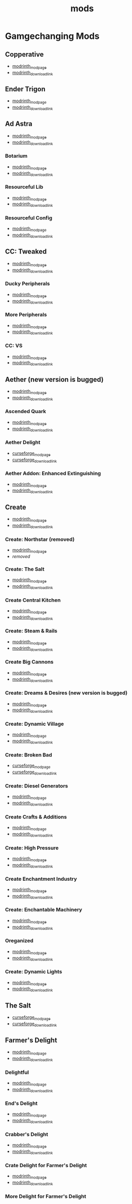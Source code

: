 #+title: mods

* Gamgechanging Mods
** Copperative
   - [[https://modrinth.com/mod/copperative][modrinth_modpage]] 
   - [[https://cdn.modrinth.com/data/f9rb8trZ/versions/ccybklNI/Copperative%201.19.2--1.1.0.jar][modrinth_download_link]]
** Ender Trigon
   - [[https://modrinth.com/mod/ender-trigon][modrinth_modpage]] 
   - [[https://cdn.modrinth.com/data/bIGwdx6D/versions/N8s1bBhm/endertrigon-1.0.jar][modrinth_download_link]]
** Ad Astra
   - [[https://modrinth.com/mod/ad-astra][modrinth_modpage]] 
   - [[https://cdn.modrinth.com/data/3ufwT9JF/versions/jswyrySh/ad_astra-forge-1.19.2-1.12.7.jar][modrinth_download_link]]
*** Botarium
    - [[https://modrinth.com/mod/botarium][modrinth_modpage]] 
    - [[https://cdn.modrinth.com/data/2u6LRnMa/versions/d3FyC3ZY/botarium-forge-1.19.2-1.9.2.jar][modrinth_download_link]]
*** Resourceful Lib
    - [[https://modrinth.com/mod/resourceful-lib][modrinth_modpage]] 
    - [[https://cdn.modrinth.com/data/G1hIVOrD/versions/VdgtVVWP/resourcefullib-forge-1.19.2-1.1.24.jar][modrinth_download_link]]
*** Resourceful Config
    - [[https://modrinth.com/mod/resourceful-config][modrinth_modpage]] 
    - [[https://cdn.modrinth.com/data/M1953qlQ/versions/6k0hdREk/resourcefulconfig-forge-1.19.2-1.0.20.jar][modrinth_download_link]]
** CC: Tweaked
   - [[https://modrinth.com/mods?q=computercraft][modrinth_modpage]] 
   - [[https://cdn.modrinth.com/data/gu7yAYhd/versions/6sOV3urJ/cc-tweaked-1.19.2-1.101.4.jar][modrinth_download_link]]
*** Ducky Peripherals
    - [[https://modrinth.com/mods?q=Peripherals][modrinth_modpage]] 
    - [[https://cdn.modrinth.com/data/l2IpK3Ji/versions/r9DcRCMO/duckyperiphs-1.19.2-1.2.3-forge.jar][modrinth_download_link]]
*** More Peripherals
    - [[https://modrinth.com/mod/more-peripherals][modrinth_modpage]] 
    - [[https://cdn.modrinth.com/data/7ACsQCnG/versions/ryE6gIoN/MorePeripherals_1.19.2-1.8.5.jar][modrinth_download_link]]
*** CC: VS
    - [[https://modrinth.com/mod/cc-vs][modrinth_modpage]] 
    - [[https://cdn.modrinth.com/data/bvgy8HrZ/versions/ZoLdrUhc/cc_vs-1.19.2-forge-0.1.1.jar][modrinth_download_link]]
** Aether (new version is bugged)
   - [[https://modrinth.com/mod/aether][modrinth_modpage]] 
   - [[https://cdn.modrinth.com/data/YhmgMVyu/versions/h8VKO9w6/aether-1.19.2-1.4.2-forge.jar][modrinth_download_link]]
*** Ascended Quark
    - [[https://modrinth.com/mod/ascended-quark][modrinth_modpage]] 
    - [[https://cdn.modrinth.com/data/SqIC1Dq9/versions/VONGNIUC/ascended_quark-1.19.2-1.0.2.jar][modrinth_download_link]]
*** Aether Delight
    - [[https://www.curseforge.com/minecraft/mc-mods/aether-delight][curseforge_modpage]] 
    - [[https://www.curseforge.com/api/v1/mods/961108/files/5029293/download][curseforge_download_link]]
*** Aether Addon: Enhanced Extinguishing
    - [[https://modrinth.com/mod/aether-enhanced-extinguishing][modrinth_modpage]] 
    - [[https://cdn.modrinth.com/data/FDrEl7QY/versions/neQ8c772/aether_enhanced_extinguishing-1.19.2-1.0.0-forge.jar][modrinth_download_link]]
** Create
   - [[https://modrinth.com/mod/create][modrinth_modpage]] 
   - [[https://cdn.modrinth.com/data/LNytGWDc/versions/tJVykywJ/create-1.19.2-0.5.1.i.jar][modrinth_download_link]]
*** Create: Northstar (removed)
    - [[https://modrinth.com/mod/create-northstar][modrinth_modpage]] 
    - [[removed][removed]]
*** Create: The Salt
    - [[https://modrinth.com/mod/create-the-salt][modrinth_modpage]] 
    - [[https://cdn.modrinth.com/data/OXUFUU4x/versions/IwhIDWd7/create_salt%201.19.2-1.1.0.jar][modrinth_download_link]]
*** Create Central Kitchen
    - [[https://modrinth.com/mod/create-central-kitchen][modrinth_modpage]] 
    - [[https://cdn.modrinth.com/data/btq68HMO/versions/xfrRlEVH/create_central_kitchen-1.19.2-for-create-0.5.1.f-1.3.11.c.jar][modrinth_download_link]]
*** Create: Steam & Rails
    - [[https://modrinth.com/mod/create-steam-n-rails][modrinth_modpage]] 
    - [[https://cdn.modrinth.com/data/ZzjhlDgM/versions/AYmDx1OW/Steam_Rails-1.6.6%2Bforge-mc1.19.2.jar][modrinth_download_link]]
*** Create Big Cannons
    - [[https://modrinth.com/mod/create-big-cannons][modrinth_modpage]] 
    - [[https://cdn.modrinth.com/data/GWp4jCJj/versions/t8xKYZve/createbigcannons-5.5.1%2Bmc.1.19.2-forge.jar][modrinth_download_link]]
*** Create: Dreams & Desires (new version is bugged)
    - [[https://modrinth.com/mod/create-dreams-and-desires][modrinth_modpage]] 
    - [[https://cdn.modrinth.com/data/JmybsfWs/versions/PiqvawlN/Create-DnDesire-1.19.2-0.1c.Release-Early-Dev.jar][modrinth_download_link]]
*** Create: Dynamic Village 
    - [[https://modrinth.com/mod/dynamic-village][modrinth_modpage]] 
    - [[https://cdn.modrinth.com/data/YCPmkFAm/versions/JhQKUR2E/dynamicvillage-v0.4-1.19.2.jar][modrinth_download_link]]
*** Create: Broken Bad
    - [[https://www.curseforge.com/minecraft/mc-mods/create-broken-bad][curseforge_modpage]] 
    - [[https://www.curseforge.com/api/v1/mods/635620/files/5192479/download][curseforge_download_link]]
*** Create: Diesel Generators
    - [[https://modrinth.com/mod/create-diesel-generators][modrinth_modpage]] 
    - [[https://cdn.modrinth.com/data/ZM3tt6p1/versions/i0FKUeRP/createdieselgenerators-1.19.2-1.2h.jar][modrinth_download_link]]
*** Create Crafts & Additions
    - [[https://modrinth.com/mod/createaddition][modrinth_modpage]] 
    - [[https://cdn.modrinth.com/data/kU1G12Nn/versions/AjwN7Aq8/createaddition-1.19.2-1.2.2.jar][modrinth_download_link]]
*** Create: High Pressure
    - [[https://modrinth.com/mod/create-high-pressure][modrinth_modpage]] 
    - [[https://cdn.modrinth.com/data/Mn8ziD0c/versions/XgAZJx0f/create_high_pressure-1.1.0-1.19.2.jar][modrinth_download_link]]
*** Create Enchantment Industry
    - [[https://modrinth.com/mod/create-enchantment-industry][modrinth_modpage]] 
    - [[https://cdn.modrinth.com/data/JWGBpFUP/versions/KA5Gf4rg/create_enchantment_industry-1.19.2-for-create-0.5.1.f-1.2.9.e.jar][modrinth_download_link]]
*** Create: Enchantable Machinery
    - [[https://modrinth.com/mod/create-enchantable-machinery][modrinth_modpage]] 
    - [[https://cdn.modrinth.com/data/eqrvp4NK/versions/TZiYQn5p/createenchantablemachinery-1.19.2-1.8.4.jar][modrinth_download_link]]
*** Oreganized
    - [[https://modrinth.com/mod/oreganized][modrinth_modpage]] 
    - [[https://cdn.modrinth.com/data/2FJutzEL/versions/8mxk6Cye/Oreganized%201.19.2-2.0.2.jar][modrinth_download_link]]
*** Create: Dynamic Lights
    - [[https://modrinth.com/mod/create-dynamic-lights][modrinth_modpage]] 
    - [[https://cdn.modrinth.com/data/evMQRxqV/versions/mYHHrKDE/create-dyn-light-forge1.19.2%2B1.0.2.jar][modrinth_download_link]]
** The Salt
   - [[https://www.curseforge.com/minecraft/mc-mods/salt][curseforge_modpage]] 
   - [[https://www.curseforge.com/api/v1/mods/832006/files/5550436/download][curseforge_download_link]]
** Farmer's Delight
   - [[https://modrinth.com/mod/farmers-delight][modrinth_modpage]] 
   - [[https://cdn.modrinth.com/data/R2OftAxM/versions/rFTKVUtq/FarmersDelight-1.19.2-1.2.4.jar][modrinth_download_link]]
*** Delightful
    - [[https://modrinth.com/mod/delightful][modrinth_modpage]] 
    - [[https://cdn.modrinth.com/data/JtSnhtNJ/versions/Vg727Ked/Delightful-1.19-3.1.3.jar][modrinth_download_link]]
*** End's Delight
    - [[https://modrinth.com/mod/ends-delight][modrinth_modpage]] 
    - [[https://cdn.modrinth.com/data/yHN0njMr/versions/Q4q0rf2I/ends_delight-1.19.2-2.1.jar][modrinth_download_link]]
*** Crabber's Delight
    - [[https://modrinth.com/mod/crabbers-delight][modrinth_modpage]] 
    - [[https://cdn.modrinth.com/data/gBGdVBJy/versions/q2lyova5/CrabbersDelight-1.19.2-1.1.4.jar][modrinth_download_link]]
*** Crate Delight for Farmer's Delight
    - [[https://modrinth.com/mod/crate-delight][modrinth_modpage]] 
    - [[https://cdn.modrinth.com/data/9rlXSyLg/versions/7HfU11jZ/cratedelight-24.09.07-1.19-forge.jar][modrinth_download_link]]
*** More Delight for Farmer's Delight
    - [[https://modrinth.com/mod/more-delight][modrinth_modpage]] 
    - [[https://cdn.modrinth.com/data/znHQQtuU/versions/vEJFxXl7/moredelight-24.09.27-1.19-forge.jar][modrinth_download_link]]
*** Brewin' And Chewin'
    - [[https://www.curseforge.com/minecraft/mc-mods/brewin-and-chewin][curseforge_modpage]] 
    - [[https://www.curseforge.com/api/v1/mods/637808/files/4468049/download][curseforge_download_link]]
*** My Nether's Delight
    - [[https://modrinth.com/mod/my-nethers-delight][modrinth_modpage]] 
    - [[https://cdn.modrinth.com/data/O53VhQoZ/versions/U5OCImuN/MyNethersDelight-1.19-1.7.jar][modrinth_download_link]]
*** Italian Delight (A Farmer's Delight Add-on)
    - [[https://modrinth.com/mod/italian-delight][modrinth_modpage]] 
    - [[https://cdn.modrinth.com/data/CT0O8jbT/versions/T1zI8ke3/ItalianDelight-1.19.2%201.5-MAR_FIX.jar][modrinth_download_link]]
*** Fruits Delight
    - [[https://modrinth.com/mod/fruits-delight][modrinth_modpage]] 
    - [[https://cdn.modrinth.com/data/g6sbyCTu/versions/tPNC0UTT/fruitsdelight-0.5.9.jar][modrinth_download_link]]
*** ExtraDelight
    - [[https://modrinth.com/mod/extradelight][modrinth_modpage]] 
    - [[https://cdn.modrinth.com/data/yRrY3XII/versions/33ak1nKW/extradelight-1.3.3.jar][modrinth_download_link]]
*** Cultural Delights
    - [[https://modrinth.com/mod/cultural-delights][modrinth_modpage]] 
    - [[https://cdn.modrinth.com/data/YttyNOFA/versions/9Wc5BtzF/culturaldelights-1.19.2-0.15.5.jar][modrinth_download_link]]
*** Farmer's Delight: Plus
    - [[https://modrinth.com/mod/farmers-delight-plus][modrinth_modpage]] 
    - [[https://cdn.modrinth.com/data/ZjUUZ0PX/versions/RoV1xbIP/FarmersDelightPlus-1.19.2-1.2.1.jar][modrinth_download_link]]
*** Casualness Delight
    - [[https://modrinth.com/mod/casualness-delight][modrinth_modpage]] 
    - [[https://cdn.modrinth.com/data/zYuGPZIx/versions/Mmx9xgrq/casualness_delight-1.19.2-0.4.jar][modrinth_download_link]]
*** Farmers Respite
    - [[https://www.curseforge.com/minecraft/mc-mods/farmers-respite][curseforge_modpage]] 
    - [[https://www.curseforge.com/api/v1/mods/551453/files/4081312/download][curseforge_download_link]]
*** Butchercraft
    - [[https://www.curseforge.com/minecraft/mc-mods/butchercraft][curseforge_modpage]] 
    - [[https://www.curseforge.com/api/v1/mods/265715/files/5384489/download][curseforge_download_link]]
*** Overweight Farming
    - [[https://modrinth.com/mod/overweight-farming][modrinth_modpage]] 
    - [[https://cdn.modrinth.com/data/bCxmmxKN/versions/HwaPTwXt/overweightfarming-1.19.2-2.0.1-forge.jar][modrinth_download_link]]
** Naturalist
   - [[https://modrinth.com/mod/naturalist][modrinth_modpage]] 
   - [[https://cdn.modrinth.com/data/F8BQNPWX/versions/YjWRWE02/naturalist-forge-4.0.3-1.19.2.jar][modrinth_download_link]]
*** Naturalist Delight
    - [[https://www.curseforge.com/minecraft/mc-mods/naturalist-delight][curseforge_modpage]] 
    - [[https://www.curseforge.com/api/v1/mods/1073033/files/5680780/download][curseforge_download_link]]
** Valkyrien Skies
   - [[https://modrinth.com/mod/valkyrien-skies][modrinth_modpage]] 
   - [[https://cdn.modrinth.com/data/V5ujR2yw/versions/DAAedhhu/valkyrienskies-119-2.1.2-beta.1.jar][modrinth_download_link]]
*** Eureka! Ships! for Valkyrien Skies
    - [[https://modrinth.com/mod/eureka][modrinth_modpage]] 
    - [[https://cdn.modrinth.com/data/EO8aSHxh/versions/3jvU69Oz/eureka-1192-1.5.1-beta.2.jar][modrinth_download_link]]
** Tinkers Construct
   - [[https://modrinth.com/mod/tinkers-construct][modrinth_modpage]] 
   - [[https://cdn.modrinth.com/data/rxIIYO6c/versions/93Np1BkB/TConstruct-1.19.2-3.8.4.50.jar][modrinth_download_link]]
*** Tinkers Reforged
    - [[https://modrinth.com/mod/tinkers-reforged][modrinth_modpage]] 
    - [[https://cdn.modrinth.com/data/cj8IZDhP/versions/uqzjrkwz/Tinkers%20Reforged%201.19.2-2.1.7.jar][modrinth_download_link]]
*** Tinkers' Integrations and Tweaks
    - [[https://modrinth.com/mod/tcintegrations][modrinth_modpage]] 
    - [[https://cdn.modrinth.com/data/jNa5P8yc/versions/QUpvt2gy/TCIntegrations-1.19.2-2.0.22.3.jar][modrinth_download_link]]
*** Tinkers' Thinking
    - [[https://modrinth.com/mod/tinkers-thinking][modrinth_modpage]] 
    - [[https://cdn.modrinth.com/data/yMtiecO6/versions/jQtIGXZg/Tinkers-Thinking-0.1.3.3.2.jar][modrinth_download_link]]
*** Tinkers' Things
    - [[https://modrinth.com/mod/tinkers-things][modrinth_modpage]] 
    - [[https://cdn.modrinth.com/data/fNJfw6Ix/versions/REfzhrgb/Tinker-Things-1.19.2-1.2.1.jar][modrinth_download_link]]
** Ice And Fire
   - [[https://www.curseforge.com/minecraft/mc-mods/ice-and-fire-dragons][curseforge_modpage]] 
   - [[https://www.curseforge.com/api/v1/mods/264231/files/5037952/download][curseforge_download_link]]
*** Ice and Fire: Dragonseeker
    - [[https://www.curseforge.com/minecraft/mc-mods/ice-and-fire-dragonseeker][curseforge_modpage]] 
    - [[https://www.curseforge.com/api/v1/mods/490653/files/5096495/download][curseforge_download_link]]
*** Ice and Fire Delight 
    - [[https://modrinth.com/mod/ice-and-fire-delight-(-farmers-delight-ice-and-fire-add-on)][modrinth_modpage]] 
    - [[https://cdn.modrinth.com/data/35MH7Q1p/versions/JbYwGMZX/IceandFireDelight_addon1.19.2-1.1.4.jar][modrinth_download_link]]
** Alex's Mobs 
   - [[https://modrinth.com/mod/alexs-mobs][modrinth_modpage]] 
   - [[https://cdn.modrinth.com/data/2cMuAZAp/versions/BgeYEhGG/alexsmobs-1.21.1.jar][modrinth_download_link]]
*** Alex's Delight
    - [[https://www.curseforge.com/minecraft/mc-mods/alexs-delight][curseforge_modpage]] 
    - [[https://www.curseforge.com/api/v1/mods/556448/files/4282385/download][curseforge_download_link]]
** Twilight Forest
   - [[https://www.curseforge.com/minecraft/mc-mods/the-twilight-forest][curseforge_modpage]] 
   - [[https://www.curseforge.com/api/v1/mods/227639/files/4389567/download][curseforge_download_link]]
*** Twilight Delight
    - [[https://modrinth.com/mod/twilight-delight][modrinth_modpage]] 
    - [[https://cdn.modrinth.com/data/d6cSefpO/versions/Iy0nnP4D/Twilight%20Flavors%20%26%20Delight-1.3.1.jar][modrinth_download_link]]
*** Twilight Aether
    - [[https://modrinth.com/mod/twilight-aether][modrinth_modpage]] 
    - [[https://cdn.modrinth.com/data/bTR6zxRo/versions/TRpYRYwR/twilightaether-1.19.2-1.0.0.jar][modrinth_download_link]]
** Quark
   - [[https://modrinth.com/mod/quark][modrinth_modpage]] 
   - [[https://cdn.modrinth.com/data/qnQsVE2z/versions/8po5DGR8/Quark-3.4-418.jar][modrinth_download_link]]
*** Farmer's Cutting: Quark
    - [[https://modrinth.com/datapack/farmers-cutting-quark][modrinth_modpage]] 
    - [[https://cdn.modrinth.com/data/rH2QzhPh/versions/pPKj4Q5L/farmers-cutting-quark-1.0.0-1.19.jar][modrinth_download_link]]
*** Every Compat (Wood Good)
    - [[https://modrinth.com/mod/every-compat][modrinth_modpage]] 
    - [[https://cdn.modrinth.com/data/eiktJyw1/versions/gq59syP7/everycomp-1.19.2-2.5.28.jar][modrinth_download_link]]
** Immersive Weathering
   - [[https://modrinth.com/mod/immersive-weathering][modrinth_modpage]] 
   - [[https://cdn.modrinth.com/data/jkskOO9i/versions/LQ2O7I0J/immersive_weathering-1.19.2-1.2.10-forge.jar][modrinth_download_link]]
** Nature's Compass
   - [[https://modrinth.com/mod/natures-compass][modrinth_modpage]] 
   - [[https://cdn.modrinth.com/data/fPetb5Kh/versions/N4ONofeB/NaturesCompass-1.19.2-1.10.0-forge.jar][modrinth_download_link]]
** Explorer's Compass
   - [[https://modrinth.com/mod/explorers-compass][modrinth_modpage]] 
   - [[https://cdn.modrinth.com/data/RV1qfVQ8/versions/YkK8Bd84/ExplorersCompass-1.19.2-1.3.0-forge.jar][modrinth_download_link]]
** Comforts
   - [[https://modrinth.com/mod/comforts][modrinth_modpage]] 
   - [[https://cdn.modrinth.com/data/SaCpeal4/versions/4xI610Ck/comforts-forge-6.0.7%2B1.19.2.jar][modrinth_download_link]]
** GraveStone
   - [[https://modrinth.com/mod/gravestone-mod][modrinth_modpage]] 
   - [[https://cdn.modrinth.com/data/RYtXKJPr/versions/BdpmfW7F/gravestone-forge-1.19.2-1.0.24.jar][modrinth_download_link]]
** Thirst Was Taken
   - [[https://modrinth.com/mod/thirst-was-taken][modrinth_modpage]] 
   - [[https://cdn.modrinth.com/data/iUheEnjm/versions/F9DLuYzA/ThirstWasTaken-1.19.2-1.3.9.jar][modrinth_download_link]]
** Aquaculture 2
   - [[https://www.curseforge.com/minecraft/mc-mods/aquaculture][curseforge_modpage]] 
   - [[https://www.curseforge.com/api/v1/mods/60028/files/5320128/download][curseforge_download_link]]
*** Aquaculture Delight
    - [[https://www.curseforge.com/minecraft/mc-mods/aquaculture-delight][curseforge_modpage]] 
    - [[https://www.curseforge.com/api/v1/mods/961988/files/5035045/download][curseforge_download_link]]
** Spice of Life: Carrot Edition
   - [[https://www.curseforge.com/minecraft/mc-mods/spice-of-life-carrot-edition][curseforge_modpage]] 
   - [[https://www.curseforge.com/api/v1/mods/277616/files/3974155/download][curseforge_download_link]]
** Spice of Life: Sweet Potato Editio
   - [[https://www.curseforge.com/minecraft/mc-mods/spice-of-life-sweet-potato-edition][curseforge_modpage]] 
   - [[https://www.curseforge.com/api/v1/mods/643106/files/4030254/download][curseforge_download_link]]
** Map Atlases
   - [[https://www.curseforge.com/minecraft/mc-mods/map-atlases-forge][curseforge_modpage]] 
   - [[https://www.curseforge.com/api/v1/mods/519759/files/5138314/download][curseforge_download_link]]
** Terralith
   - [[https://modrinth.com/mod/terralith][modrinth_modpage]] 
   - [[https://cdn.modrinth.com/data/8oi3bsk5/versions/FOe2l0tx/Terralith_1.19.3_v2.3.12.jar][modrinth_download_link]]
*** Continents
    - [[https://modrinth.com/mod/continents][modrinth_modpage]] 
    - [[https://cdn.modrinth.com/data/bQ5TJA1E/versions/WHW8ec8k/Continents_1.20.4_v1.1.4.jar][modrinth_download_link]]
** Incendium
   - [[https://modrinth.com/mod/incendium][modrinth_modpage]] 
   - [[https://cdn.modrinth.com/data/ZVzW5oNS/versions/ednvmJkC/Incendium_1.19.3_v5.1.6.jar][modrinth_download_link]]
*** Incendium Biomes Only
    - [[https://modrinth.com/datapack/ibo][modrinth_modpage]] 
    - [[https://cdn.modrinth.com/data/gmUU3UdW/versions/5dS4CDKI/ibo-2.1.0%2Bforge%2B1.19.jar][modrinth_download_link]]
** Nullscape
   - [[https://modrinth.com/datapack/nullscape][modrinth_modpage]] 
   - [[https://cdn.modrinth.com/data/LPjGiSO4/versions/M1tAEtbt/Nullscape_1.19.3_v1.2.2.jar][modrinth_download_link]]
** Smarter Farmers
   - [[https://modrinth.com/mod/smarter-farmers-farmers-replant][modrinth_modpage]] 
   - [[https://cdn.modrinth.com/data/Bh6ZOMvp/versions/WO7QFUFi/smarterfarmers-1.19.2-1.7.1.jar][modrinth_download_link]]
** Guard Villagers
   - [[https://modrinth.com/mod/guard-villagers][modrinth_modpage]] 
   - [[https://cdn.modrinth.com/data/H1sntfo8/versions/ZXYzy1iR/guardvillagers-1.19.2-1.5.9.jar][modrinth_download_link]]
** Cold Sweat
   - [[https://modrinth.com/mod/cold-sweat][modrinth_modpage]] 
   - [[https://cdn.modrinth.com/data/uXhSmPjd/versions/NWeSBfZt/ColdSweat-2.3.8.jar][modrinth_download_link]]
** Serene Seasons
   - [[https://modrinth.com/mod/serene-seasons][modrinth_modpage]] 
   - [[https://cdn.modrinth.com/data/e0bNACJD/versions/O1v6mc2V/SereneSeasons-1.19.2-8.1.0.24.jar][modrinth_download_link]]
*** SeasonHUD [client_only]
    - [[https://modrinth.com/mod/seasonhud][modrinth_modpage]] 
    - [[https://cdn.modrinth.com/data/VNjUn3NA/versions/QZ0mzndi/seasonhud-forge-1.19.2-1.11.0.jar][modrinth_download_link]]
** Snow! Real Magic!
   - [[https://modrinth.com/mod/snow-real-magic][modrinth_modpage]] 
   - [[https://cdn.modrinth.com/data/iJNje1E8/versions/BywGg9xj/SnowRealMagic-1.19.2-forge-6.5.4.jar][modrinth_download_link]]
** Biomancy
   - [[https://modrinth.com/mod/biomancy][modrinth_modpage]] 
   - [[https://cdn.modrinth.com/data/uAAuyU4M/versions/fAYXgFCf/biomancy-forge-1.19.2-2.3.2.0.jar][modrinth_download_link]]
** Supplementaries
   - [[https://modrinth.com/mod/supplementaries][modrinth_modpage]] 
   - [[https://cdn.modrinth.com/data/fFEIiSDQ/versions/UQu29fD5/supplementaries-1.19.2-2.4.20.jar][modrinth_download_link]]
** Domestication Innovation
   - [[https://modrinth.com/mod/domestication-innovation][modrinth_modpage]] 
   - [[https://cdn.modrinth.com/data/h5JyLdjM/versions/FQhDA1rS/domesticationinnovation-1.6.1-1.19.2.jar][modrinth_download_link]]
** Another Furniture
   - [[https://modrinth.com/mod/another-furniture][modrinth_modpage]] 
   - [[https://cdn.modrinth.com/data/ulloLmqG/versions/b6EO57JG/another_furniture-forge-1.19.2-2.1.4.jar][modrinth_download_link]]
* Structures
** Disable Ad Astra Oil Wells
   - [[https://modrinth.com/datapack/disable-ad-astra-oil-wells][modrinth_modpage]] 
   - [[https://cdn.modrinth.com/data/EuuIRUEF/versions/2HVdajc5/disable-ad-astra-oil-wells-1.0.jar][modrinth_download_link]]
** Create: New Beginnings
   - [[https://modrinth.com/mod/create-new-beginnings][modrinth_modpage]] 
   - [[https://cdn.modrinth.com/data/IAnP4np7/versions/T6pIYgOM/create-structures-0.1.0.jar][modrinth_download_link]]
** Create: Structures
   - [[https://modrinth.com/datapack/create-structures][modrinth_modpage]] 
   - [[https://cdn.modrinth.com/data/IAnP4np7/versions/T6pIYgOM/create-structures-0.1.0.jar][modrinth_download_link]]
** Chef's Delight
   - [[https://modrinth.com/mod/chefs-delight][modrinth_modpage]] 
   - [[https://cdn.modrinth.com/data/pvcsfne4/versions/CwV7mj5e/chefs-delight-1.0.2-forge-1.19.2.jar][modrinth_download_link]]
** Farmers Structures
   - [[https://www.curseforge.com/minecraft/mc-mods/farmers-structures][curseforge_modpage]] 
   - [[https://www.curseforge.com/api/v1/mods/1088877/files/5656711/download][curseforge_download_link]]
** Ships
   - [[https://modrinth.com/datapack/ships][modrinth_modpage]] 
   - [[https://cdn.modrinth.com/data/M185nxi6/versions/fV7eyxMz/ships-1.1.0.1.jar][modrinth_download_link]]
** Antique Trading Ship
   - [[https://modrinth.com/mod/antique-trading-ship][modrinth_modpage]] 
   - [[https://cdn.modrinth.com/data/luvBs7J4/versions/HNEQvEkv/antiquetradingship-1.3.0-forge-1.19.2.jar][modrinth_download_link]]
** Towns and Towers
   - [[https://modrinth.com/mod/towns-and-towers][modrinth_modpage]] 
   - [[https://cdn.modrinth.com/data/DjLobEOy/versions/vHB74V8C/Towns-and-Towers-v.1.10-_FORGE-1.19.2_.jar][modrinth_download_link]]
** YUNG's API
   - [[https://modrinth.com/mod/yungs-api][modrinth_modpage]] 
   - [[https://cdn.modrinth.com/data/Ua7DFN59/versions/L5GqhLVE/YungsApi-1.19.2-Forge-3.8.10.jar][modrinth_download_link]]
*** YUNG's Better Mineshafts
    - [[https://modrinth.com/mod/yungs-better-mineshafts][modrinth_modpage]] 
    - [[https://cdn.modrinth.com/data/HjmxVlSr/versions/K4G8SGWy/YungsBetterMineshafts-1.19.2-Forge-3.2.1.jar][modrinth_download_link]]
*** YUNG's Better Ocean Monuments
    - [[https://modrinth.com/mod/yungs-better-ocean-monuments][modrinth_modpage]] 
    - [[https://cdn.modrinth.com/data/3dT9sgt4/versions/Uehc7tGO/YungsBetterOceanMonuments-1.19.2-Forge-2.1.1.jar][modrinth_download_link]]
*** YUNG's Better Strongholds
    - [[https://modrinth.com/mod/yungs-better-strongholds][modrinth_modpage]] 
    - [[https://cdn.modrinth.com/data/kidLKymU/versions/aW1VWzje/YungsBetterStrongholds-1.19.2-Forge-3.2.0.jar][modrinth_download_link]]
*** YUNG's Better End Island
    - [[https://modrinth.com/mod/yungs-better-end-island][modrinth_modpage]] 
    - [[https://cdn.modrinth.com/data/2BwBOmBQ/versions/AX0UDNyo/YungsBetterEndIsland-1.19.2-Forge-1.0.jar][modrinth_download_link]]
*** YUNG's Better Nether Fortresses
    - [[https://modrinth.com/mod/yungs-better-nether-fortresses][modrinth_modpage]] 
    - [[https://cdn.modrinth.com/data/Z2mXHnxP/versions/9iPMgrMe/YungsBetterNetherFortresses-1.19.2-Forge-1.0.6.jar][modrinth_download_link]]
*** YUNG's Better Dungeons
    - [[https://modrinth.com/mod/yungs-better-dungeons][modrinth_modpage]] 
    - [[https://cdn.modrinth.com/data/o1C1Dkj5/versions/vhbhPrpZ/YungsBetterDungeons-1.19.2-Forge-3.2.2.jar][modrinth_download_link]]
*** Traveler's Titles
    - [[https://modrinth.com/mod/travelers-titles][modrinth_modpage]] 
    - [[https://cdn.modrinth.com/data/JtifUr64/versions/nIfqKsvT/TravelersTitles-1.19.2-Forge-3.1.2.jar][modrinth_download_link]]
*** Paxi
    - [[https://modrinth.com/mod/paxi][modrinth_modpage]] 
    - [[https://cdn.modrinth.com/data/CU0PAyzb/versions/nAUDoZw6/Paxi-1.19.2-Forge-3.0.1.jar][modrinth_download_link]]
* UI/Utilities
** Measurements
   - [[https://modrinth.com/mod/measurements][modrinth_modpage]] 
   - [[https://cdn.modrinth.com/data/wLINU2AB/versions/D5BBaSVt/Measurements-forge-1.19.2-1.3.1.jar][modrinth_download_link]]
** AmbientSounds
   - [[https://modrinth.com/mod/ambientsounds][modrinth_modpage]] 
   - [[https://cdn.modrinth.com/data/fM515JnW/versions/2z5buLUy/AmbientSounds_FORGE_v5.3.9_mc1.19.2.jar][modrinth_download_link]]
** Sound Physics Remastered [client_only]
   - [[https://modrinth.com/mod/sound-physics-remastered][modrinth_modpage]] 
   - [[https://cdn.modrinth.com/data/qyVF9oeo/versions/cT0aLJ8N/sound-physics-remastered-forge-1.19.2-1.4.5.jar][modrinth_download_link]]
** Presence Footsteps [client_only]
   - [[https://www.curseforge.com/minecraft/mc-mods/presence-footsteps-forge][curseforge_modpage]] 
   - [[https://www.curseforge.com/api/v1/mods/433068/files/4291556/download][curseforge_download_link]]
** Carry On
   - [[https://modrinth.com/mod/carry-on][modrinth_modpage]] 
   - [[https://cdn.modrinth.com/data/joEfVgkn/versions/CE3MquDi/carryon-forge-1.19.2-2.1.2.23.jar][modrinth_download_link]]
** New Death Messages
   - [[https://modrinth.com/mod/new-death-messages][modrinth_modpage]] 
   - [[https://cdn.modrinth.com/data/xmBoimWR/versions/2DG2m7ht/New-Death-Messages-1.19.2.jar][modrinth_download_link]]
** Death Counter
   - [[https://modrinth.com/mod/death-counter-ichun][modrinth_modpage]] 
   - [[https://cdn.modrinth.com/data/PPtJBZAV/versions/lsSF0D67/DeathCounter-1.19.2-Forge-1.4.0.jar][modrinth_download_link]]
** End Of Mending
   - [[https://www.curseforge.com/minecraft/mc-mods/end-of-mending][curseforge_modpage]] 
   - [[https://www.curseforge.com/api/v1/mods/622608/files/5262632/download][curseforge_download_link]]
** Companion 
   - [[https://modrinth.com/mod/companion][modrinth_modpage]] 
   - [[https://cdn.modrinth.com/data/4w0EzGRW/versions/7NBgz9Ej/Companion-1.19.2-forge-3.1.3.jar][modrinth_download_link]]
** JEI (JustEnoughItems)
   - [[https://modrinth.com/mod/jei][modrinth_modpage]] 
   - [[https://cdn.modrinth.com/data/u6dRKJwZ/versions/zgVFeePC/jei-1.19.2-forge-11.8.1.1033.jar][modrinth_download_link]]
*** JER (JustEnoughResources)
    - [[https://modrinth.com/mod/just-enough-resources-jer][modrinth_modpage]] 
    - [[https://cdn.modrinth.com/data/uEfK2CXF/versions/gYpN3Xsx/JustEnoughResources-1.19.2-1.2.3.243.jar][modrinth_download_link]]
*** TConJEI 
    - [[https://modrinth.com/mod/tconjei][modrinth_modpage]] 
    - [[https://cdn.modrinth.com/data/DhBtjMiv/versions/IsIy3iLS/tconjei-1.19.2-1.4.0.jar][modrinth_download_link]]
*** Just Enough Breeding (JEBr)
    - [[https://modrinth.com/mod/justenoughbreeding][modrinth_modpage]] 
    - [[https://cdn.modrinth.com/data/9Pk89J3g/versions/y4fIeriy/justenoughbreeding-forge-1.19.2-1.4.0.jar][modrinth_download_link]]
*** Just Enough Effect Descriptions (JEED)
    - [[https://modrinth.com/mod/just-enough-effect-descriptions-jeed][modrinth_modpage]] 
    - [[https://cdn.modrinth.com/data/EO27GKs1/versions/dbK8LkEi/jeed-1.19.2-2.1.4.jar][modrinth_download_link]]
** Jade
   - [[https://modrinth.com/mod/jade][modrinth_modpage]] 
   - [[https://cdn.modrinth.com/data/nvQzSEkH/versions/kp0HjPre/Jade-1.19.1-forge-8.9.2.jar][modrinth_download_link]]
*** Jade Addons (Forge)
    - [[https://modrinth.com/mod/jade-addons-forge][modrinth_modpage]] 
    - [[https://cdn.modrinth.com/data/xuDOzCLy/versions/rPlsZgp0/JadeAddons-1.19.2-forge-3.6.0.jar][modrinth_download_link]]
** AppleSkin
   - [[https://modrinth.com/mod/appleskin][modrinth_modpage]] 
   - [[https://cdn.modrinth.com/data/EsAfCjCV/versions/forge-mc1.19-2.4.2/appleskin-forge-mc1.19-2.4.2.jar][modrinth_download_link]]
** Controlling
   - [[https://modrinth.com/mod/controlling][modrinth_modpage]] 
   - [[https://cdn.modrinth.com/data/xv94TkTM/versions/cV6fmL90/Controlling-forge-1.19.2-10.0%2B7.jar][modrinth_download_link]]
** Chunky [server_only]
   - [[https://modrinth.com/plugin/chunky][modrinth_modpage]] 
   - [[https://cdn.modrinth.com/data/fALzjamp/versions/WNen5Iom/Chunky-1.3.38.jar][modrinth_download_link]]
** OfflineSkins
   - [[https://www.curseforge.com/minecraft/mc-mods/offlineskins][curseforge_modpage]] 
   - [[https://www.curseforge.com/api/v1/mods/241420/files/3920644/download][curseforge_download_link]]
** Falling Leaves 
   - [[https://modrinth.com/mod/fallingleavesforge][modrinth_modpage]] 
   - [[https://cdn.modrinth.com/data/2JAUNCL4/versions/T0Vuacdc/Fallingleaves-1.19.1-1.3.1.jar][modrinth_download_link]]
** Polymorph
   - [[https://modrinth.com/mod/polymorph][modrinth_modpage]] 
   - [[https://cdn.modrinth.com/data/tagwiZkJ/versions/6tFcWl5d/polymorph-forge-0.46.6%2B1.19.2.jar][modrinth_download_link]]
** Map Tooltip
   - [[https://modrinth.com/mod/map-tooltip][modrinth_modpage]] 
   - [[https://cdn.modrinth.com/data/GNtptqqU/versions/o3Fh387o/maptooltip-forge-1.19.2-2.0.1.jar][modrinth_download_link]]
** Better Nether Map
   - [[https://modrinth.com/mod/better-nether-map][modrinth_modpage]] 
   - [[https://cdn.modrinth.com/data/fdtm99de/versions/roU7BQC2/betternethermap-1.2-1.19.2.jar][modrinth_download_link]]
** Stacking Potions
   - [[https://modrinth.com/mod/stacking-potions][modrinth_modpage]] 
   - [[https://cdn.modrinth.com/data/pTcBrZdj/versions/zIZM3sGW/stacking_potions-1.19.2-2.0.jar][modrinth_download_link]]
** No Elytra Boosting
   - [[https://www.curseforge.com/minecraft/mc-mods/no-elytra-boosting][curseforge_modpage]] 
   - [[https://www.curseforge.com/api/v1/mods/620541/files/4490327/download][curseforge_download_link]]
** Leaves Be Gone
   - [[https://modrinth.com/mod/leaves-be-gone][modrinth_modpage]] 
   - [[https://cdn.modrinth.com/data/AVq17PqV/versions/6LsBcPWG/LeavesBeGone-v4.0.1-1.19.2-Forge.jar][modrinth_download_link]]
* Tweakers
** CraftTweaker
   - [[https://modrinth.com/mod/crafttweaker][modrinth_modpage]] 
   - [[https://cdn.modrinth.com/data/Xg35A4rS/versions/OhppNJhO/CraftTweaker-forge-1.19.2-10.1.55.jar][modrinth_download_link]]
*** CreateTweaker
    - [[https://www.curseforge.com/minecraft/mc-mods/createtweaker][curseforge_modpage]] 
    - [[https://www.curseforge.com/api/v1/mods/437717/files/4764075/download][curseforge_download_link]]
*** JEITweaker
    - [[https://modrinth.com/mod/jeitweaker][modrinth_modpage]] 
    - [[https://cdn.modrinth.com/data/EiEOyeoL/versions/TQgBt4Ky/JeiTweaker-forge-1.19.2-4.0.12.jar][modrinth_download_link]]
** Property Modifier
   - [[https://www.curseforge.com/minecraft/mc-mods/property-modifier][curseforge_modpage]] 
   - [[https://www.curseforge.com/api/v1/mods/474822/files/4553718/download][curseforge_download_link]]
* Optimization
** Model Gap Fix
   - [[https://modrinth.com/mod/modelfix][modrinth_modpage]] 
   - [[https://cdn.modrinth.com/data/QdG47OkI/versions/EglYgeMq/modelfix-1.8.jar][modrinth_download_link]]
** Clumps
   - [[https://modrinth.com/mod/clumps][modrinth_modpage]] 
   - [[https://cdn.modrinth.com/data/Wnxd13zP/versions/3GURrv52/Clumps-forge-1.19.2-9.0.0%2B14.jar][modrinth_download_link]]
** Oculus [client_only]
   - [[https://modrinth.com/mod/oculus][modrinth_modpage]] 
   - [[https://cdn.modrinth.com/data/GchcoXML/versions/4lE9D01D/oculus-mc1.19.2-1.6.9.jar][modrinth_download_link]]
** Embedium (Sodium for forge)
   - [[https://modrinth.com/mod/embeddium][modrinth_modpage]] 
   - [[https://cdn.modrinth.com/data/sk9rgfiA/versions/AYqEbec0/embeddium-0.3.18.1%2Bmc1.19.2.jar][modrinth_download_link]]
*** TexTrue's Embeddium Options
    - [[https://modrinth.com/mod/textrues-embeddium-options][modrinth_modpage]] 
    - [[https://cdn.modrinth.com/data/S1tndFDa/versions/fSxCWN13/textrues_embeddium_options-0.1.1%2Bmc1.19.2.jar][modrinth_download_link]]
*** Sodium/Embeddium Dynamic Lights
    - [[https://www.curseforge.com/minecraft/mc-mods/dynamiclights-reforged][curseforge_modpage]] 
    - [[https://www.curseforge.com/api/v1/mods/551736/files/4285414/download][curseforge_download_link]]
** Canary (Lithium for forge)
   - [[https://modrinth.com/mod/canary][modrinth_modpage]] 
   - [[https://cdn.modrinth.com/data/qa2H4BS9/versions/kbjigmpt/canary-mc1.19.2-0.3.3.jar][modrinth_download_link]]
** Starlight
   - [[https://modrinth.com/mod/starlight-forge][modrinth_modpage]] 
   - [[https://cdn.modrinth.com/data/iRfIGC1s/versions/1.1.1%2B1.19/starlight-1.1.1%2Bforge.cf5b10b.jar][modrinth_download_link]]
** ModernFix
   - [[https://modrinth.com/mod/modernfix][modrinth_modpage]] 
   - [[https://cdn.modrinth.com/data/nmDcB62a/versions/FqoRZlrr/modernfix-forge-5.18.1%2Bmc1.19.2.jar][modrinth_download_link]]
** Pluto (Krypton for forge)
   - [[https://modrinth.com/mod/pluto][modrinth_modpage]] 
   - [[https://cdn.modrinth.com/data/I2K4u1Q7/versions/7JnXMAAf/pluto-mc1.19.2-0.0.9.jar][modrinth_download_link]]
** Saturn
   - [[https://modrinth.com/mod/saturn][modrinth_modpage]] 
   - [[https://cdn.modrinth.com/data/2eT495vq/versions/np1EcSVx/saturn-mc1.19.2-0.1.4.jar][modrinth_download_link]]
** Ferrite Core
   - [[https://modrinth.com/mod/ferrite-core][modrinth_modpage]] 
   - [[https://cdn.modrinth.com/data/uXXizFIs/versions/CtXsUUz6/ferritecore-5.0.3-forge.jar][modrinth_download_link]]
** Memory Leak Fix
   - [[https://modrinth.com/mod/memoryleakfix][modrinth_modpage]] 
   - [[https://cdn.modrinth.com/data/NRjRiSSD/versions/3w0IxNtk/memoryleakfix-forge-1.17%2B-1.1.5.jar][modrinth_download_link]]
** FastSuite
   - [[https://www.curseforge.com/minecraft/mc-mods/fastsuite][curseforge_modpage]] 
   - [[https://www.curseforge.com/api/v1/mods/475117/files/4679156/download][curseforge_download_link]]
** someaddon Optimization mods
*** Connectivity
    - [[https://www.curseforge.com/minecraft/mc-mods/connectivity][curseforge_modpage]] 
    - [[https://www.curseforge.com/api/v1/mods/470193/files/4764733/download][curseforge_download_link]]
*** Better chunk loading
    - [[https://www.curseforge.com/minecraft/mc-mods/better-chunk-loading-forge-fabric][curseforge_modpage]] 
    - [[https://www.curseforge.com/api/v1/mods/899487/files/5323277/download][curseforge_download_link]]
*** fix GPU memory leak
    - [[https://www.curseforge.com/minecraft/mc-mods/fix-gpu-memory-leak][curseforge_modpage]] 
    - [[https://www.curseforge.com/api/v1/mods/882495/files/4621015/download][curseforge_download_link]]
*** Chunk Sending
    - [[https://www.curseforge.com/minecraft/mc-mods/chunk-sending-forge-fabric][curseforge_modpage]] 
    - [[https://www.curseforge.com/api/v1/mods/831663/files/4894788/download][curseforge_download_link]]
*** Better Fps - Render Distance
    - [[https://www.curseforge.com/minecraft/mc-mods/better-fps-render-distance][curseforge_modpage]] 
    - [[https://www.curseforge.com/api/v1/mods/551520/files/5100224/download][curseforge_download_link]]
** Enhanced Block Entities Reforged
   - [[https://www.curseforge.com/minecraft/mc-mods/enhanced-block-entities-reforged-unofficial][curseforge_modpage]] 
   - [[https://www.curseforge.com/api/v1/mods/853851/files/4619599/download][curseforge_download_link]]
** Proper Ping
   - [[https://modrinth.com/mod/ping-in-tablist][modrinth_modpage]] 
   - [[https://cdn.modrinth.com/data/1SvzcA6G/versions/XJ6crTbQ/proper_ping-1.19.2-1.0.1.jar][modrinth_download_link]]
** Fast IP Ping
   - [[https://modrinth.com/mod/fast-ip-ping][modrinth_modpage]] 
   - [[https://cdn.modrinth.com/data/9mtu0sUO/versions/rWuoGgn4/fast-ip-ping-v1.0.5-mc1.19.4-forge.jar][modrinth_download_link]]
** Redirector
   - [[https://modrinth.com/mod/redirector][modrinth_modpage]] 
   - [[https://cdn.modrinth.com/data/nzRWPE5v/versions/vnotZ9tN/redirector-5.0.0.jar][modrinth_download_link]]
** ImmediatelyFast 
   - [[https://modrinth.com/mod/immediatelyfast][modrinth_modpage]] 
   - [[https://cdn.modrinth.com/data/5ZwdcRci/versions/XobHzBZw/ImmediatelyFast-Forge-1.3.0%2B1.19.2.jar][modrinth_download_link]]
** Pluto
   - [[https://modrinth.com/mod/pluto][modrinth_modpage]] 
   - [[https://cdn.modrinth.com/data/I2K4u1Q7/versions/7JnXMAAf/pluto-mc1.19.2-0.0.9.jar][modrinth_download_link]]
** ServerCore
   - [[https://modrinth.com/mod/servercore][modrinth_modpage]] 
   - [[https://cdn.modrinth.com/data/4WWQxlQP/versions/O7JYOuJ7/servercore-forge-1.3.6%2B1.19.2.jar][modrinth_download_link]]
** Entity Culling
   - [[https://modrinth.com/mod/entityculling][modrinth_modpage]] 
   - [[https://cdn.modrinth.com/data/NNAgCjsB/versions/WR6z6MYC/entityculling-forge-1.6.1-mc1.19.2.jar][modrinth_download_link]]
** Packet Fixer (incompatible with pluto)(disabled)
   - [[https://modrinth.com/mod/packet-fixer][modrinth_modpage]] 
   - [[disabled][disabled]]
** Get It Together, Drops!
   - [[https://modrinth.com/mod/get-it-together-drops][modrinth_modpage]] 
   - [[https://cdn.modrinth.com/data/T0OUgf8P/versions/IPXN2wh9/getittogetherdrops-forge-1.19.2-1.3.jar][modrinth_download_link]]
** Lightspeed
   - [[https://modrinth.com/mod/lightspeed][modrinth_modpage]] 
   - [[https://cdn.modrinth.com/data/US93mifm/versions/fZzwk293/lightspeed-1.19.2-1.0.5.jar][modrinth_download_link]]
** Let Me Despawn
   - [[https://modrinth.com/plugin/lmd][modrinth_modpage]] 
   - [[https://cdn.modrinth.com/data/vE2FN5qn/versions/ILDzAkCA/letmedespawn-forge-1.3.2b.jar][modrinth_download_link]]
** Ksyxis
   - [[https://modrinth.com/mod/ksyxis][modrinth_modpage]] 
   - [[https://cdn.modrinth.com/data/2ecVyZ49/versions/QFfBwOwT/Ksyxis-1.3.2.jar][modrinth_download_link]]
** Entity Collision FPS Fix
   - [[https://modrinth.com/mod/entity-collision-fps-fix][modrinth_modpage]] 
   - [[https://cdn.modrinth.com/data/GiriLmaY/versions/1.0/Entity_Collision_FPS_Fix-forge-1.18.2-1.0.0.jar][modrinth_download_link]]
** Dimensional Threading Reforked (may be incompatible with Chunky)
   - [[https://www.curseforge.com/minecraft/mc-mods/dimensional-threads][curseforge_modpage]] 
   - temporarly removed
** Alternate Current
   - [[https://www.curseforge.com/minecraft/mc-mods/alternate-current][curseforge_modpage]] 
   - [[https://www.curseforge.com/api/v1/mods/548115/files/4609489/download][curseforge_download_link]]
* Dependancies
** Kotlin For Forge (Valkyrien Skies)
   - [[https://modrinth.com/mod/kotlin-for-forge][modrinth_modpage]] 
   - [[https://cdn.modrinth.com/data/ordsPcFz/versions/NBn3sEQk/kotlinforforge-3.12.0-all.jar][modrinth_download_link]]
** Cloth Config API(Valkyrien Skies)
   - [[https://modrinth.com/mod/cloth-config][modrinth_modpage]] 
   - [[https://cdn.modrinth.com/data/9s6osm5g/versions/qqCHdFw2/cloth-config-8.3.134-forge.jar][modrinth_download_link]]
** Geckolib (Naturalist)
   - [[https://modrinth.com/mod/geckolib][modrinth_modpage]] 
   - [[https://cdn.modrinth.com/data/8BmcQJ2H/versions/lxzmD9V4/geckolib-forge-1.19-3.1.40.jar][modrinth_download_link]]
** Mantle (Tinkers)
   - [[https://modrinth.com/mod/mantle][modrinth_modpage]] 
   - [[https://cdn.modrinth.com/data/Cg6Uc79H/versions/AliG8wlL/Mantle-1.19.2-1.10.36.jar][modrinth_download_link]]
** Curios (Create Big Cannons)
   - [[https://modrinth.com/mod/curios][modrinth_modpage]] 
   - [[https://cdn.modrinth.com/data/vvuO3ImH/versions/S9Xq7LzJ/curios-forge-1.19.2-5.1.6.3.jar][modrinth_download_link]]
** Citatel (Alex and Ice and fire)
   - [[https://www.curseforge.com/minecraft/mc-mods/citadel][curseforge_modpage]] 
   - [[https://www.curseforge.com/api/v1/mods/331936/files/4556677/download][curseforge_download_link]]
** AutoRegLib (Quark)
   - [[https://modrinth.com/mod/autoreglib][modrinth_modpage]] 
   - [[https://cdn.modrinth.com/data/NvZ9ZhwE/versions/pwEa2yJ2/AutoRegLib-1.8.2-55.jar][modrinth_download_link]]
** Puzzles Lib (LeavesBeGone)
   - [[https://modrinth.com/mod/puzzles-lib][modrinth_modpage]] 
   - [[https://cdn.modrinth.com/data/QAGBst4M/versions/UbCrBSit/PuzzlesLib-v4.4.3-1.19.2-Forge.jar][modrinth_download_link]]
** Cupboard (better-chunk-loading-forge-fabric)
   - [[https://www.curseforge.com/minecraft/mc-mods/cupboard][curseforge_modpage]] 
   - [[https://www.curseforge.com/api/v1/mods/326652/files/5170313/download][curseforge_download_link]]
** placebo (fastsuite)
   - [[https://www.curseforge.com/minecraft/mc-mods/placebo][curseforge_modpage]] 
   - [[https://www.curseforge.com/api/v1/mods/283644/files/5180198/download][curseforge_download_link]]
** AttributeFix (Spice of Life: Sweet Potato Edition)
   - [[https://www.curseforge.com/minecraft/mc-mods/attributefix][curseforge_modpage]] 
   - [[https://www.curseforge.com/api/v1/mods/280510/files/5126457/download][curseforge_download_link]]
** Moonlight Lib (Map Atlases)
   - [[https://www.curseforge.com/minecraft/mc-mods/selene][curseforge_modpage]] 
   - [[https://www.curseforge.com/api/v1/mods/499980/files/5567102/download][curseforge_download_link]]
** Json things (Tinker-Things)
   - [[https://www.curseforge.com/minecraft/mc-mods/json-things][curseforge_modpage]] 
   - [[https://www.curseforge.com/api/v1/mods/541617/files/4645830/download][curseforge_download_link]]
** Creative Core (ambientsounds)
   - [[https://modrinth.com/mod/creativecore][modrinth_modpage]] 
   - [[https://cdn.modrinth.com/data/OsZiaDHq/versions/FHuLs5LQ/CreativeCore_FORGE_v2.11.28_mc1.19.2.jar][modrinth_download_link]]
** iChunUtil (DeathCounter)
   - [[https://modrinth.com/mod/ichunutil][modrinth_modpage]] 
   - [[https://cdn.modrinth.com/data/W6ROj0Hl/versions/CplS92u9/iChunUtil-1.19.2-Forge-1.0.0.jar][modrinth_download_link]]
** Kiwi (SnowRealMagic)
   - [[https://modrinth.com/mod/kiwi][modrinth_modpage]] 
   - [[https://cdn.modrinth.com/data/ufdDoWPd/versions/yQbhR062/Kiwi-1.19.2-forge-8.3.6.jar][modrinth_download_link]]
** Reforgium (required by Enhanced Block Entities Reforged)
   - [[https://www.curseforge.com/minecraft/mc-mods/reforgium][curseforge_modpage]] 
   - [[https://www.curseforge.com/api/v1/mods/853424/files/4505759/download][curseforge_download_link]]
** Architectury API (required by Ducky Peripherals)
   - [[https://modrinth.com/mod/architectury-api][modrinth_modpage]] 
   - [[https://cdn.modrinth.com/data/lhGA9TYQ/versions/96L7fC9l/architectury-6.6.92-forge.jar][modrinth_download_link]]
** Patchouli
   - [[https://modrinth.com/mod/patchouli][modrinth_modpage]] 
   - [[https://cdn.modrinth.com/data/nU0bVIaL/versions/62ztr7HA/Patchouli-1.19.2-77.jar][modrinth_download_link]]
